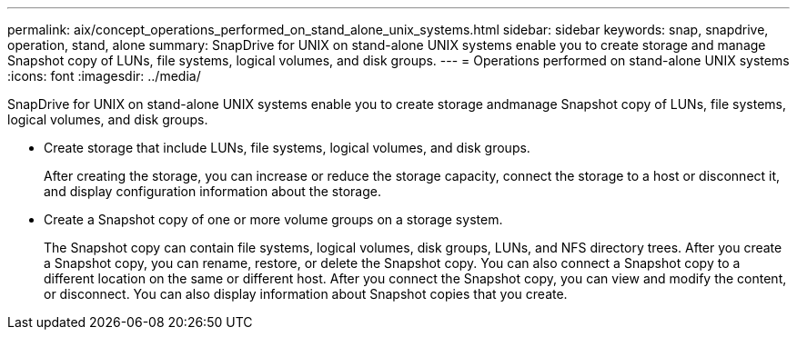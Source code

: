 ---
permalink: aix/concept_operations_performed_on_stand_alone_unix_systems.html
sidebar: sidebar
keywords: snap, snapdrive, operation, stand, alone
summary: SnapDrive for UNIX on stand-alone UNIX systems enable you to create storage and manage Snapshot copy of LUNs, file systems, logical volumes, and disk groups.
---
= Operations performed on stand-alone UNIX systems
:icons: font
:imagesdir: ../media/

[.lead]
SnapDrive for UNIX on stand-alone UNIX systems enable you to create storage andmanage Snapshot copy of LUNs, file systems, logical volumes, and disk groups.

* Create storage that include LUNs, file systems, logical volumes, and disk groups.
+
After creating the storage, you can increase or reduce the storage capacity, connect the storage to a host or disconnect it, and display configuration information about the storage.

* Create a Snapshot copy of one or more volume groups on a storage system.
+
The Snapshot copy can contain file systems, logical volumes, disk groups, LUNs, and NFS directory trees. After you create a Snapshot copy, you can rename, restore, or delete the Snapshot copy. You can also connect a Snapshot copy to a different location on the same or different host. After you connect the Snapshot copy, you can view and modify the content, or disconnect. You can also display information about Snapshot copies that you create.

